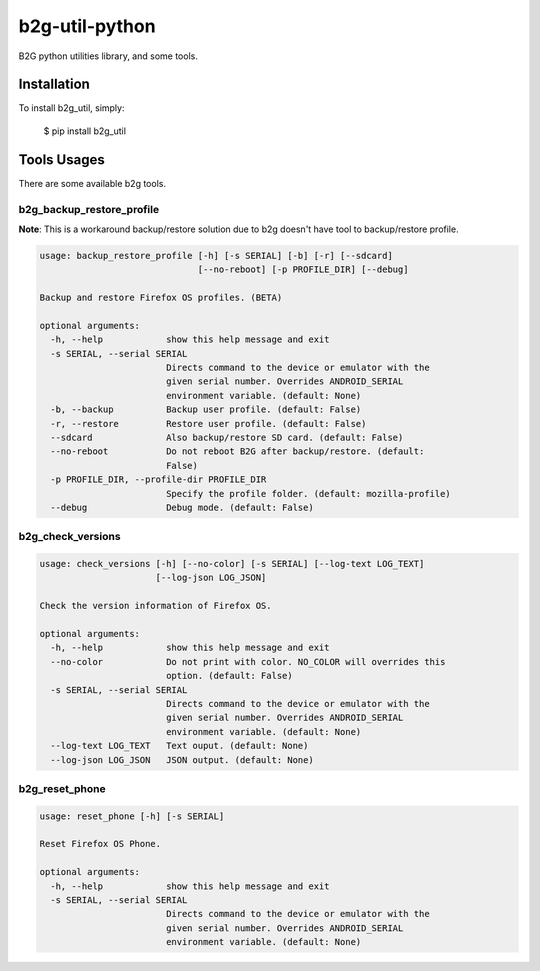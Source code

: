 b2g-util-python
===============
.. image:: https://travis-ci.org/askeing/b2g-util-python.svg?branch=master
    :target: https://travis-ci.org/askeing/b2g-util-python

B2G python utilities library, and some tools.


Installation
------------

To install b2g_util, simply:

    $ pip install b2g_util


Tools Usages
------------

There are some available b2g tools.

b2g_backup_restore_profile
++++++++++++++++++++++++++

**Note**: This is a workaround backup/restore solution due to b2g doesn't have tool to backup/restore profile.

.. code-block:: bash

    usage: backup_restore_profile [-h] [-s SERIAL] [-b] [-r] [--sdcard]
                                  [--no-reboot] [-p PROFILE_DIR] [--debug]

    Backup and restore Firefox OS profiles. (BETA)

    optional arguments:
      -h, --help            show this help message and exit
      -s SERIAL, --serial SERIAL
                            Directs command to the device or emulator with the
                            given serial number. Overrides ANDROID_SERIAL
                            environment variable. (default: None)
      -b, --backup          Backup user profile. (default: False)
      -r, --restore         Restore user profile. (default: False)
      --sdcard              Also backup/restore SD card. (default: False)
      --no-reboot           Do not reboot B2G after backup/restore. (default:
                            False)
      -p PROFILE_DIR, --profile-dir PROFILE_DIR
                            Specify the profile folder. (default: mozilla-profile)
      --debug               Debug mode. (default: False)


b2g_check_versions
++++++++++++++++++

.. code-block:: bash

    usage: check_versions [-h] [--no-color] [-s SERIAL] [--log-text LOG_TEXT]
                          [--log-json LOG_JSON]

    Check the version information of Firefox OS.

    optional arguments:
      -h, --help            show this help message and exit
      --no-color            Do not print with color. NO_COLOR will overrides this
                            option. (default: False)
      -s SERIAL, --serial SERIAL
                            Directs command to the device or emulator with the
                            given serial number. Overrides ANDROID_SERIAL
                            environment variable. (default: None)
      --log-text LOG_TEXT   Text ouput. (default: None)
      --log-json LOG_JSON   JSON output. (default: None)


b2g_reset_phone
+++++++++++++++

.. code-block:: bash

    usage: reset_phone [-h] [-s SERIAL]

    Reset Firefox OS Phone.

    optional arguments:
      -h, --help            show this help message and exit
      -s SERIAL, --serial SERIAL
                            Directs command to the device or emulator with the
                            given serial number. Overrides ANDROID_SERIAL
                            environment variable. (default: None)

